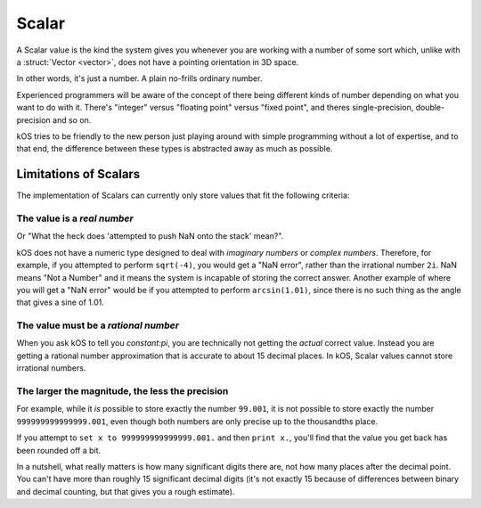 Scalar
======

.. structure:: Scalar

    .. list-table:: **Members**
        :widths: 1
        :header-rows: 1
        
        * - (Scalar values have no suffixes other than the ones inherited from :struct:`Structure <structure>`.)

	* -
          
A Scalar value is the kind the system gives you whenever you are working
with a number of some sort which, unlike with a :struct:`Vector <vector>`,
does not have a pointing orientation in 3D space.

In other words, it's just a number.  A plain no-frills ordinary number.

Experienced programmers will be aware of the concept of there being
different kinds of number depending on what you want to do with it.
There's "integer" versus "floating point" versus "fixed point",
and theres single-precision, double-precision and so on.

kOS tries to be friendly to the new person just playing around with
simple programming without a lot of expertise, and to that end, the
difference between these types is abstracted away as much as possible.

Limitations of Scalars
----------------------

The implementation of Scalars can currently only store values that fit
the following criteria:

The value is a *real number*
~~~~~~~~~~~~~~~~~~~~~~~~~~~~

Or "What the heck does 'attempted to push NaN onto the stack' mean?".

kOS does not have a numeric type designed to deal with 
*imaginary numbers* or *complex numbers*.  Therefore, for
example, if you attempted to perform ``sqrt(-4)``, you would get
a "NaN error", rather than the irrational number ``2i``.  NaN means
"Not a Number" and it means the system is incapable of storing the
correct answer.  Another example of where you will get a "NaN error"
would be if you attempted to perform ``arcsin(1.01)``, since there is
no such thing as the angle that gives a sine of 1.01.

The value must be a *rational number*
~~~~~~~~~~~~~~~~~~~~~~~~~~~~~~~~~~~~~

When you ask kOS to tell you `constant:pi`, you are technically not
getting the *actual* correct value.  Instead you are getting a rational
number approximation that is accurate to about 15 decimal places.  In
kOS, Scalar values cannot store irrational numbers.

The larger the magnitude, the less the precision
~~~~~~~~~~~~~~~~~~~~~~~~~~~~~~~~~~~~~~~~~~~~~~~~
For example, while it *is* possible to store exactly the number ``99.001``,
it is not possible to store exactly the number ``999999999999999.001``, even
though both numbers are only precise up to the thousandths place.

If you attempt to ``set x to 999999999999999.001.`` and then ``print x.``,
you'll find that the value you get back has been rounded off a bit.

In a nutshell, what really matters is how many significant digits there are,
not how many places after the decimal point.  You can't have more than
roughly 15 significant decimal digits (it's not exactly 15 because of
differences between binary and decimal counting, but that gives you
a rough estimate).

